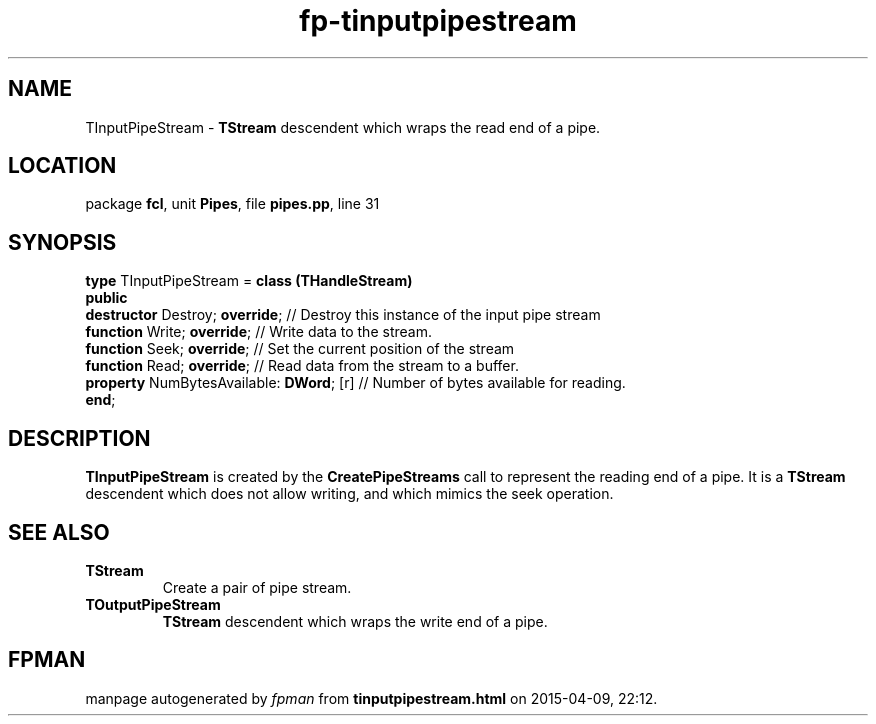 .\" file autogenerated by fpman
.TH "fp-tinputpipestream" 3 "2014-03-14" "fpman" "Free Pascal Programmer's Manual"
.SH NAME
TInputPipeStream - \fBTStream\fR descendent which wraps the read end of a pipe.
.SH LOCATION
package \fBfcl\fR, unit \fBPipes\fR, file \fBpipes.pp\fR, line 31
.SH SYNOPSIS
\fBtype\fR TInputPipeStream = \fBclass (THandleStream)\fR
.br
\fBpublic\fR
  \fBdestructor\fR Destroy; \fBoverride\fR;          // Destroy this instance of the input pipe stream
  \fBfunction\fR Write; \fBoverride\fR;              // Write data to the stream.
  \fBfunction\fR Seek; \fBoverride\fR;               // Set the current position of the stream
  \fBfunction\fR Read; \fBoverride\fR;               // Read data from the stream to a buffer.
  \fBproperty\fR NumBytesAvailable: \fBDWord\fR; [r] // Number of bytes available for reading.
.br
\fBend\fR;
.SH DESCRIPTION
\fBTInputPipeStream\fR is created by the \fBCreatePipeStreams\fR call to represent the reading end of a pipe. It is a \fBTStream\fR descendent which does not allow writing, and which mimics the seek operation.


.SH SEE ALSO
.TP
.B TStream
Create a pair of pipe stream.
.TP
.B TOutputPipeStream
\fBTStream\fR descendent which wraps the write end of a pipe.

.SH FPMAN
manpage autogenerated by \fIfpman\fR from \fBtinputpipestream.html\fR on 2015-04-09, 22:12.

